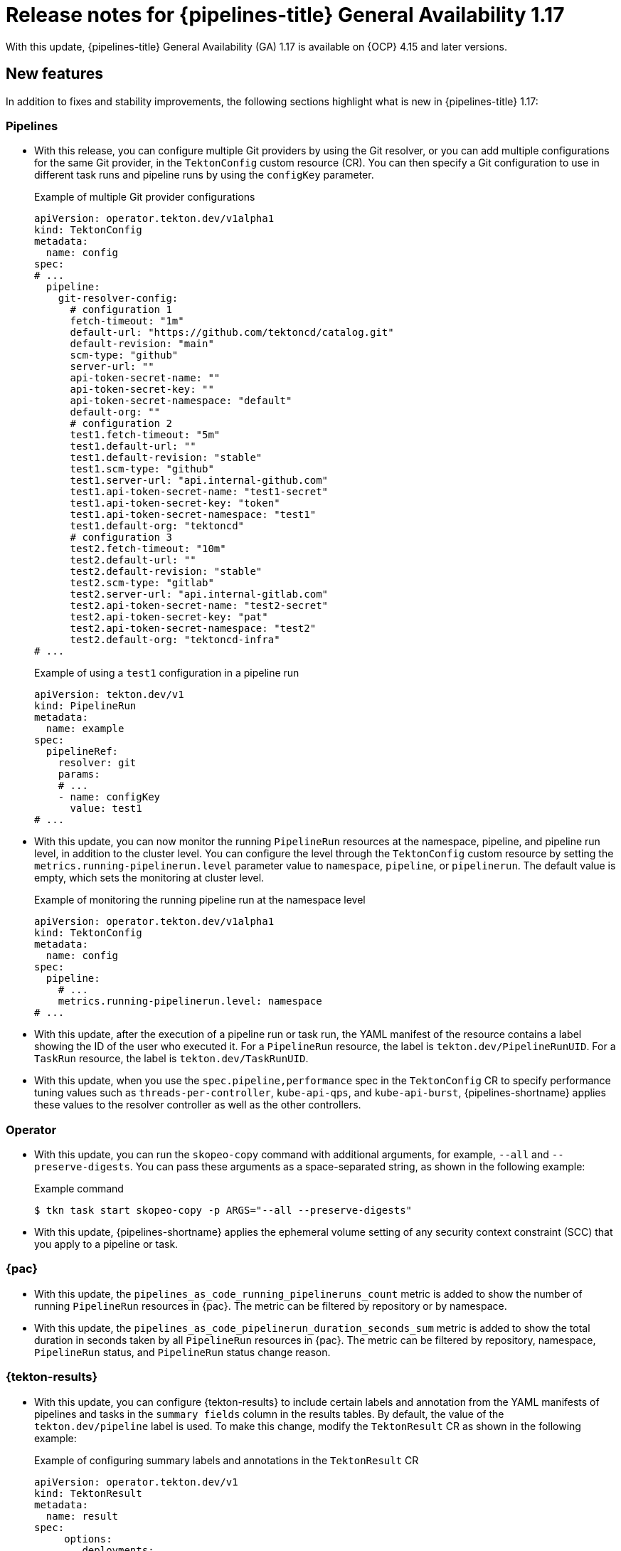 // This module is included in the following assemblies:
// * release_notes/op-release-notes-1-17.adoc

:_mod-docs-content-type: REFERENCE
[id="op-release-notes-1-17_{context}"]
= Release notes for {pipelines-title} General Availability 1.17

With this update, {pipelines-title} General Availability (GA) 1.17 is available on {OCP} 4.15 and later versions.

[id="new-features-1-17_{context}"]
== New features

In addition to fixes and stability improvements, the following sections highlight what is new in {pipelines-title} 1.17:

[id="pipelines-new-features-1-17_{context}"]
=== Pipelines

* With this release, you can configure multiple Git providers by using the Git resolver, or you can add multiple configurations for the same Git provider, in the `TektonConfig` custom resource (CR). You can then specify a Git configuration to use in different task runs and pipeline runs by using the `configKey` parameter.
+
.Example of multiple Git provider configurations
[source,yaml]
----
apiVersion: operator.tekton.dev/v1alpha1
kind: TektonConfig
metadata:
  name: config
spec:
# ...
  pipeline:
    git-resolver-config:
      # configuration 1
      fetch-timeout: "1m"
      default-url: "https://github.com/tektoncd/catalog.git"
      default-revision: "main"
      scm-type: "github"
      server-url: ""
      api-token-secret-name: ""
      api-token-secret-key: ""
      api-token-secret-namespace: "default"
      default-org: ""
      # configuration 2
      test1.fetch-timeout: "5m"
      test1.default-url: ""
      test1.default-revision: "stable"
      test1.scm-type: "github"
      test1.server-url: "api.internal-github.com"
      test1.api-token-secret-name: "test1-secret"
      test1.api-token-secret-key: "token"
      test1.api-token-secret-namespace: "test1"
      test1.default-org: "tektoncd"
      # configuration 3
      test2.fetch-timeout: "10m"
      test2.default-url: ""
      test2.default-revision: "stable"
      test2.scm-type: "gitlab"
      test2.server-url: "api.internal-gitlab.com"
      test2.api-token-secret-name: "test2-secret"
      test2.api-token-secret-key: "pat"
      test2.api-token-secret-namespace: "test2"
      test2.default-org: "tektoncd-infra"
# ...
----
+
.Example of using a `test1` configuration in a pipeline run
[source,yaml]
----
apiVersion: tekton.dev/v1
kind: PipelineRun
metadata:
  name: example
spec:
  pipelineRef:
    resolver: git
    params:
    # ...
    - name: configKey
      value: test1
# ...
----

* With this update, you can now monitor the running `PipelineRun` resources at the namespace, pipeline, and pipeline run level, in addition to the cluster level. You can configure the level through the `TektonConfig` custom resource by setting the `metrics.running-pipelinerun.level` parameter value to `namespace`, `pipeline`, or `pipelinerun`. The default value is empty, which sets the monitoring at cluster level.
+
.Example of monitoring the running pipeline run at the namespace level
[source,yaml]
----
apiVersion: operator.tekton.dev/v1alpha1
kind: TektonConfig
metadata:
  name: config
spec:
  pipeline:
    # ...
    metrics.running-pipelinerun.level: namespace
# ...
----

* With this update, after the execution of a pipeline run or task run, the YAML manifest of the resource contains a label showing the ID of the user who executed it. For a `PipelineRun` resource, the label is `tekton.dev/PipelineRunUID`. For a `TaskRun` resource, the label is `tekton.dev/TaskRunUID`.

* With this update, when you use the `spec.pipeline,performance` spec in the `TektonConfig` CR to specify performance tuning values such as `threads-per-controller`, `kube-api-qps`, and `kube-api-burst`, {pipelines-shortname} applies these values to the resolver controller as well as the other controllers.

[id="operator-new-features-1-17_{context}"]
=== Operator

* With this update, you can run the `skopeo-copy` command with additional arguments, for example, `--all` and `--preserve-digests`. You can pass these arguments as a space-separated string, as shown in the following example:
+
.Example command
[source,terminal]
----
$ tkn task start skopeo-copy -p ARGS="--all --preserve-digests"
----

* With this update, {pipelines-shortname} applies the ephemeral volume setting of any security context constraint (SCC) that you apply to a pipeline or task.

[id="pac-new-features-1-17_{context}"]
=== {pac}

* With this update, the `pipelines_as_code_running_pipelineruns_count` metric is added to show the number of running `PipelineRun` resources in {pac}. The metric can be filtered by repository or by namespace.

* With this update, the `pipelines_as_code_pipelinerun_duration_seconds_sum` metric is added to show the total duration in seconds taken by all `PipelineRun` resources in {pac}. The metric can be filtered by repository, namespace, `PipelineRun` status, and `PipelineRun` status change reason.

[id="tekton-results-new-features-1-17_{context}"]
=== {tekton-results}

* With this update, you can configure {tekton-results} to include certain labels and annotation from the YAML manifests of pipelines and tasks in the `summary fields` column in the results tables. By default, the value of the `tekton.dev/pipeline` label is used. To make this change, modify the `TektonResult` CR as shown in the following example:
+
.Example of configuring summary labels and annotations in the `TektonResult` CR
[source,yaml]
----
apiVersion: operator.tekton.dev/v1
kind: TektonResult
metadata:
  name: result
spec:
     options:
        deployments:
           tekton-results-watcher:
              spec:
                  template:
                     spec:
                        containers:
                        - name: watcher
                          args:
                          - "--summary_labels=org.tekton.sample_label,tekton.dev/pipeline"
                          - "--summary_annotations=org.tekton.sample_annotation"
----

[id="tekton-chains-new-features-1-17_{context}"]
=== {tekton-chains}

* With this update, you can configure the `TektonConfig` custom resource (CR) to generate the `x509` key pair of the `ecdsa` type and use it with {tekton-chains} to sign artifacts. You can generate the key pair by setting the `generateSigningSecret` field in the `TektonConfig` custom resource (CR) to `true`:
+
.Example of creating an `ecdsa` key pair
[source,yaml]
----
apiVersion: operator.tekton.dev/v1
kind: TektonConfig
metadata:
  name: config
spec:
# ...
  chain:
    disabled: false
    generateSigningSecret: true
# ...
----

* Before this update, if you did not configure {tekton-chains} in the `TektonConfig` CR, the Operator would not pass any default Chains configuration.
With this update, if you do not configure {tekton-chains} in the `TektonConfig` CR, the Operator sets the {tekton-chains} configuration with these default properties:
+
[source,yaml]
----
apiVersion: operator.tekton.dev/v1
kind: TektonConfig
metadata:
  name: config
spec:
# ...
  chain:
    artifacts.taskrun.format: in-toto
    artifacts.taskrun.storage: oci
    artifacts.oci.storage: oci
    artifacts.oci.format: simplesigning
    artifacts.pipelinerun.format: in-toto
    artifacts.pipelinerun.storage: oci
# ...
----

* With this update, {tekton-chains} now supports extracting the `mongo-server-url` URL from a specified file that can have any name. You can now use the `storage.docdb.mongo-server-url-path` parameter pointing to a valid file path within the container.

[id="breaking-changes-1-17_{context}"]
== Breaking changes

* With this update, the deprecated `ClusterTask` resource is removed from the Operator. As an alternative, you can use the cluster resolver to access tasks that {pipelines-shortname} installs in the `openshift-pipelines` namespace.
+
[IMPORTANT]
====
Before upgrading to {pipelines-shortname} 1.17, if you configured any pipelines that use `ClusterTask` resources, you must edit them to use the tasks in the `openshift-pipelines` namespace. Otherwise, after the upgrade, the pipelines will fail.

For more information about using the tasks in the `openshift-pipelines` namespace, see xref:../create/remote-pipelines-tasks-resolvers.adoc#resolver-cluster-tasks-ref_remote-pipelines-tasks-resolvers[Tasks provided in the {pipelines-shortname} namespace].
====

* With this update, the community cluster tasks are removed from the Operator. As an alternative, you can download them from the link:https://github.com/tektoncd/catalog[Tekton catalog] (GitHub resource). The community cluster tasks are planned to be added as tasks in a future release. The following list shows the removed community cluster tasks:

** `argocd-task-sync-and-wait`
** `git-cli`
** `helm-upgrade-from-repo`
** `helm-upgrade-from-source`
** `jib-maven`
** `kubeconfig-creator`
** `pull-request`
** `trigger-jenkins-job`

[id="fixed-issues-1-17_{context}"]
== Fixed issues

* With this update, the {pac} controller no longer processes the GitLab push event if the push event payload contains no commit. Instead, it correctly displays an error message warning the user that no commit is attached.

* With this update, the {pac} controller no longer processes the GitLab tag delete event, which caused the controller to crash. Instead, it correctly displays an error message warning the user that deleting the tag event is not supported.

* Before this update, some of the standard variables, header values, and body fields, for example the `body.eventKey` field, were not being resolved in `PipelineRun` resources for the Bitbucket server. With this update, the issue is fixed.

* With this update, the `skopeo-copy` task supports copying multiple images by using the `url.txt` file if the `SOURCE_IMAGE_URL` and `DESTINATION_IMAGE_URL` parameters are left empty.

* Before this update, running the `tkn pac create repo` command on an empty repository resulted in the `.` period symbol being generated as the name of the pipeline run in the template. With this update, the issue is fixed, and the `REPO_NAME.git` is now used as the pipeline run name.

* With this update, the pipeline run failure handling is fixed to accurately report validation failures in the `status.message` field and consistently trigger `finally` tasks, even if a task fails the validation.

* Before this update, when a pod failed because of an out-of-memory error, the task run did not immediately fail. Instead, it was unresponsive for some time and then failed. With this update, the task run immediately fails.

* Before this update, if a `CustomRun` resource referred to a pipeline or task resource that returned an array as a result, a result type mismatch was reported in the log. With this update, the array result is processed correctly.

* Before this update, when a task run failed, in some cases the statuses of some of the steps in the task were not recorded correctly in the `TaskRun` YAML manifesto. With this update, the statuses are correctly recorded. 

* Before this update, if a step in a task failed, the subsequent steps were sometimes not marked as skipped in the YAML manifest of the task run or pipeline run. With this update, the steps are marked as skipped.

* Before this update, if a pipeline run included a task that failed validation, a subsequent `finally` task did not run, even though it is expected to run after any failures of the previous tasks. With this update, the `finally` task runs.

* Before this update, when using {pac} with GitLab, if the `.tekton` directory contained more than 20 files, some pipeline runs failed to start. With this update, the pipeline runs start correctly.

* Before this update, when using {pac} with BitBucket, an incorrect payload in a BitBucket event could cause the {pac} controller to crash. With this update, the controller does not crash, validates payload before processing it, and correctly reports the error.

* Before this update, when using {pac}, when you deleted a pipeline run before it was completed, temporary Git authentication secrets remained in the {OCP} namespace. Because of this issue, the quota for secrets could be reached, and in this case new pipeline runs failed to start. With this update, {pac} deletes temporary secrets properly.

* Before this update, when using {pac} with BitBucket, tag-related events were not matched when a pipeline run was configured for `on-target-branch`, for example: `on-target-branch: [refs/tags/*]`. This happened because the BitBucket events payload related to a tag does not contain a `refs/tags` prefix. With this update, {pac} matches the tag events correctly.

* Before this update, when a task run was canceled, {tekton-chains} did not record the specification of the task. With this update, {tekton-chains} records the specification of the task.

* Before this update, in {tekton-chains}, the recorded steps in the specification of a task (`TaskRun.Status.steps`) could mismatch, even when the task run properly executed all steps in the task. With this update, the steps in the task specification and the steps executed in the task run are recorded correctly.

* Before this update, when a pipeline run ended because of a timeout, the log output sometimes contained error messages that were not valid and the status of the pipeline run was not reported correctly. With this update, such messages do not appear in the log and the status is reported correctly.

* Before this update, when you specified a workspace to be mounted in one or several steps of a task, {pipelines-shortname} mounted the workspace for all steps in the task. With this update, the workspace is mounted only in the steps where it is specified.

* Before this update, when using {pac}, if the {OCP} cluster was very busy, some pipeline runs failed to execute because the concurrency queue was out of order and {pac} did not recover properly. With this update, {pac} properly manages the concurrency queue and executes all pipeline runs.

* Before this update, if you specified default container resource requirements in the `TektonConfig` CR and then applied a `LimitRange` setting to a pipeline or task, the `LimitRange` setting was sometimes not applied because the default requirements overrode it. With this update, the `LimitRange` setting overrides the default container resource requirements.

* Before this update, if a pipeline run or task run failed to execute because of a validation error, {pipelines-shortname} recorded and displayed a generic `Failed` status for the pipeline run or task run. With this update, {pipelines-shortname} records a `Failed Validation` status. 

* Before this update, when you used the `tkn bundle` command to read the content of a large-sized Tekton bundle, the command might fail. With this update, the `tkn` command-line utilities correctly handles large Tekton bundles.

* Before this update, when you used the `tkn` command-line utility to view a completed pipeline run, tasks that were skipped because of conditions you set up in the pipeline were displayed as `Succeeded(Completed)`. With this update, they are no longer displayed as completed. 
